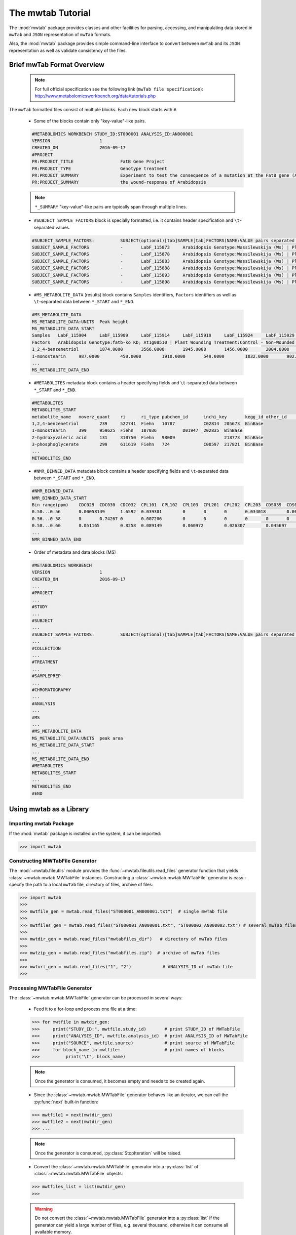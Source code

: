 The mwtab Tutorial
==================

The :mod:`mwtab` package provides classes and other facilities for parsing,
accessing, and manipulating data stored in ``mwTab`` and ``JSON`` representation
of ``mwTab`` formats.

Also, the :mod:`mwtab` package provides simple command-line interface to convert
between ``mwTab`` and its ``JSON`` representation as well as validate consistency
of the files.


Brief mwTab Format Overview
~~~~~~~~~~~~~~~~~~~~~~~~~~~


   .. note::

      For full official specification see the following link (``mwTab file specification``):
      http://www.metabolomicsworkbench.org/data/tutorials.php


The ``mwTab`` formatted files consist of multiple blocks. Each new block starts with ``#``.

   * Some of the blocks contain only "key-value"-like pairs.

   .. code-block:: none

      #METABOLOMICS WORKBENCH STUDY_ID:ST000001 ANALYSIS_ID:AN000001
      VERSION             	1
      CREATED_ON          	2016-09-17
      #PROJECT
      PR:PROJECT_TITLE                 	FatB Gene Project
      PR:PROJECT_TYPE                  	Genotype treatment
      PR:PROJECT_SUMMARY               	Experiment to test the consequence of a mutation at the FatB gene (At1g08510)
      PR:PROJECT_SUMMARY               	the wound-response of Arabidopsis

   .. note::

      ``*_SUMMARY`` "key-value"-like pairs are typically span through multiple lines.


   * ``#SUBJECT_SAMPLE_FACTORS`` block is specially formatted, i.e. it contains header
     specification and ``\t``-separated values.

   .. code-block:: none

      #SUBJECT_SAMPLE_FACTORS:         	SUBJECT(optional)[tab]SAMPLE[tab]FACTORS(NAME:VALUE pairs separated by |)[tab]Additional sample data
      SUBJECT_SAMPLE_FACTORS           	-	LabF_115873	Arabidopsis Genotype:Wassilewskija (Ws) | Plant Wounding Treatment:Control - Non-Wounded
      SUBJECT_SAMPLE_FACTORS           	-	LabF_115878	Arabidopsis Genotype:Wassilewskija (Ws) | Plant Wounding Treatment:Control - Non-Wounded
      SUBJECT_SAMPLE_FACTORS           	-	LabF_115883	Arabidopsis Genotype:Wassilewskija (Ws) | Plant Wounding Treatment:Control - Non-Wounded
      SUBJECT_SAMPLE_FACTORS           	-	LabF_115888	Arabidopsis Genotype:Wassilewskija (Ws) | Plant Wounding Treatment:Control - Non-Wounded
      SUBJECT_SAMPLE_FACTORS           	-	LabF_115893	Arabidopsis Genotype:Wassilewskija (Ws) | Plant Wounding Treatment:Control - Non-Wounded
      SUBJECT_SAMPLE_FACTORS           	-	LabF_115898	Arabidopsis Genotype:Wassilewskija (Ws) | Plant Wounding Treatment:Control - Non-Wounded


   * ``#MS_METABOLITE_DATA`` (results) block contains ``Samples`` identifiers, ``Factors`` identifiers
     as well as ``\t``-separated data between ``*_START`` and ``*_END``.

   .. code-block:: none

      #MS_METABOLITE_DATA
      MS_METABOLITE_DATA:UNITS	Peak height
      MS_METABOLITE_DATA_START
      Samples	LabF_115904	LabF_115909	LabF_115914	LabF_115919	LabF_115924	LabF_115929	LabF_115842	LabF_115847	LabF_115852	LabF_115857	LabF_115862	LabF_115867	LabF_115873	LabF_115878	LabF_115883	LabF_115888	LabF_115893	LabF_115898	LabF_115811	LabF_115816	LabF_115821	LabF_115826	LabF_115831	LabF_115836
      Factors	Arabidopsis Genotype:fatb-ko KD; At1g08510 | Plant Wounding Treatment:Control - Non-Wounded	Arabidopsis Genotype:fatb-ko KD; At1g08510 | Plant Wounding Treatment:Control - Non-Wounded	Arabidopsis Genotype:fatb-ko KD; At1g08510 | Plant Wounding Treatment:Control - Non-Wounded	Arabidopsis Genotype:fatb-ko KD; At1g08510 | Plant Wounding Treatment:Control - Non-Wounded	Arabidopsis Genotype:fatb-ko KD; At1g08510 | Plant Wounding Treatment:Control - Non-Wounded	Arabidopsis Genotype:fatb-ko KD; At1g08510 | Plant Wounding Treatment:Control - Non-Wounded	Arabidopsis Genotype:fatb-ko KD; At1g08510 | Plant Wounding Treatment:Wounded	Arabidopsis Genotype:fatb-ko KD; At1g08510 | Plant Wounding Treatment:Wounded	Arabidopsis Genotype:fatb-ko KD; At1g08510 | Plant Wounding Treatment:Wounded	Arabidopsis Genotype:fatb-ko KD; At1g08510 | Plant Wounding Treatment:Wounded	Arabidopsis Genotype:fatb-ko KD; At1g08510 | Plant Wounding Treatment:Wounded	Arabidopsis Genotype:fatb-ko KD; At1g08510 | Plant Wounding Treatment:Wounded	Arabidopsis Genotype:Wassilewskija (Ws) | Plant Wounding Treatment:Control - Non-Wounded	Arabidopsis Genotype:Wassilewskija (Ws) | Plant Wounding Treatment:Control - Non-Wounded	Arabidopsis Genotype:Wassilewskija (Ws) | Plant Wounding Treatment:Control - Non-Wounded	Arabidopsis Genotype:Wassilewskija (Ws) | Plant Wounding Treatment:Control - Non-Wounded	Arabidopsis Genotype:Wassilewskija (Ws) | Plant Wounding Treatment:Control - Non-Wounded	Arabidopsis Genotype:Wassilewskija (Ws) | Plant Wounding Treatment:Control - Non-Wounded	Arabidopsis Genotype:Wassilewskija (Ws) | Plant Wounding Treatment:Wounded	Arabidopsis Genotype:Wassilewskija (Ws) | Plant Wounding Treatment:Wounded	Arabidopsis Genotype:Wassilewskija (Ws) | Plant Wounding Treatment:Wounded	Arabidopsis Genotype:Wassilewskija (Ws) | Plant Wounding Treatment:Wounded	Arabidopsis Genotype:Wassilewskija (Ws) | Plant Wounding Treatment:Wounded	Arabidopsis Genotype:Wassilewskija (Ws) | Plant Wounding Treatment:Wounded
      1_2_4-benzenetriol	1874.0000	3566.0000	1945.0000	1456.0000	2004.0000	1995.0000	4040.0000	2432.0000	2189.0000	1931.0000	1307.0000	2880.0000	2218.0000	1754.0000	1369.0000	1201.0000	3324.0000	1355.0000	2257.0000	1718.0000	1740.0000	3472.0000	2054.0000	1367.0000
      1-monostearin	987.0000	450.0000	1910.0000	549.0000	1032.0000	902.0000	393.0000	705.0000	100.0000	481.0000	265.0000	120.0000	1185.0000	867.0000	676.0000	569.0000	579.0000	387.0000	1035.0000	789.0000	875.0000	224.0000	641.0000	693.0000
      ...
      MS_METABOLITE_DATA_END

   * ``#METABOLITES`` metadata block contains a header specifying fields and
     ``\t``-separated data between ``*_START`` and ``*_END``.

   .. code-block:: none

      #METABOLITES
      METABOLITES_START
      metabolite_name	moverz_quant	ri	ri_type	pubchem_id	inchi_key	kegg_id	other_id	other_id_type
      1,2,4-benzenetriol	239	522741	Fiehn	10787		C02814	205673	BinBase
      1-monostearin	399	959625	Fiehn	107036		D01947	202835	BinBase
      2-hydroxyvaleric acid	131	310750	Fiehn	98009			218773	BinBase
      3-phosphoglycerate	299	611619	Fiehn	724		C00597	217821	BinBase
      ...
      METABOLITES_END

   * ``#NMR_BINNED_DATA`` metadata block contains a header specifying fields and
     ``\t``-separated data between ``*_START`` and ``*_END``.

   .. code-block:: none

      #NMR_BINNED_DATA
      NMR_BINNED_DATA_START
      Bin range(ppm)	CDC029	CDC030	CDC032	CPL101	CPL102	CPL103	CPL201	CPL202	CPL203	CDS039	CDS052	CDS054
      0.50...0.56	0.00058149	1.6592	0.039301	0	0	0	0.034018	0.0028746	0.0021478	0.013387	0	0
      0.56...0.58	0	0.74267	0	0.007206	0	0	0	0	0	0	0	0.0069721
      0.58...0.60	0.051165	0.8258	0.089149	0.060972	0.026307	0.045697	0.069541	0	0	0.14516	0.057489	0.042255
      ...
      NMR_BINNED_DATA_END

   * Order of metadata and data blocks (MS)

   .. code-block:: none

      #METABOLOMICS WORKBENCH
      VERSION             	1
      CREATED_ON          	2016-09-17
      ...
      #PROJECT
      ...
      #STUDY
      ...
      #SUBJECT
      ...
      #SUBJECT_SAMPLE_FACTORS:         	SUBJECT(optional)[tab]SAMPLE[tab]FACTORS(NAME:VALUE pairs separated by |)[tab]Additional sample data
      ...
      #COLLECTION
      ...
      #TREATMENT
      ...
      #SAMPLEPREP
      ...
      #CHROMATOGRAPHY
      ...
      #ANALYSIS
      ...
      #MS
      ...
      #MS_METABOLITE_DATA
      MS_METABOLITE_DATA:UNITS	peak area
      MS_METABOLITE_DATA_START
      ...
      MS_METABOLITE_DATA_END
      #METABOLITES
      METABOLITES_START
      ...
      METABOLITES_END
      #END


Using mwtab as a Library
~~~~~~~~~~~~~~~~~~~~~~~~


Importing mwtab Package
-----------------------

If the :mod:`mwtab` package is installed on the system, it can be imported:

>>> import mwtab


Constructing MWTabFile Generator
--------------------------------

The :mod:`~mwtab.fileutils` module provides the :func:`~mwtab.fileutils.read_files`
generator function that yields :class:`~mwtab.mwtab.MWTabFile` instances. Constructing a
:class:`~mwtab.mwtab.MWTabFile` generator is easy - specify the path to a local ``mwTab`` file,
directory of files, archive of files:

>>> import mwtab
>>>
>>> mwtfile_gen = mwtab.read_files("ST000001_AN000001.txt")  # single mwTab file
>>>
>>> mwtfiles_gen = mwtab.read_files("ST000001_AN000001.txt", "ST000002_AN000002.txt") # several mwTab files
>>>
>>> mwtdir_gen = mwtab.read_files("mwtabfiles_dir")   # directory of mwTab files
>>>
>>> mwtzip_gen = mwtab.read_files("mwtabfiles.zip")  # archive of mwTab files
>>>
>>> mwturl_gen = mwtab.read_files("1", "2")            # ANALYSIS_ID of mwTab file
>>>


Processing MWTabFile Generator
------------------------------

The :class:`~mwtab.mwtab.MWTabFile` generator can be processed in several ways:

   * Feed it to a for-loop and process one file at a time:

   >>> for mwtfile in mwtdir_gen:
   >>>     print("STUDY_ID:", mwtfile.study_id)       # print STUDY_ID of MWTabFile
   >>>     print("ANALYSIS_ID", mwtfile.analysis_id)  # print ANALYSIS_ID of MWTabFile
   >>>     print("SOURCE", mwtfile.source)            # print source of MWTabFile
   >>>     for block_name in mwtfile:                 # print names of blocks
   >>>          print("\t", block_name)

   .. note:: Once the generator is consumed, it becomes empty and needs to be created again.

   * Since the :class:`~mwtab.mwtab.MWTabFile` generator behaves like an iterator,
     we can call the :py:func:`next` built-in function:

   >>> mwtfile1 = next(mwtdir_gen)
   >>> mwtfile2 = next(mwtdir_gen)
   >>> ...

   .. note:: Once the generator is consumed, :py:class:`StopIteration` will be raised.

   * Convert the :class:`~mwtab.mwtab.MWTabFile` generator into a :py:class:`list` of
     :class:`~mwtab.mwtab.MWTabFile` objects:

   >>> mwtfiles_list = list(mwtdir_gen)
   >>>

   .. warning:: Do not convert the :class:`~mwtab.mwtab.MWTabFile` generator into a
                :py:class:`list` if the generator can yield a large number of files, e.g.
                several thousand, otherwise it can consume all available memory.


Accessing Data From a Single MWTabFile
--------------------------------------

Since a :class:`~mwtab.mwtab.MWTabFile` is a Python :py:class:`collections.OrderedDict`,
data can be accessed and manipulated as with any regular Python :py:class:`dict` object
using bracket accessors.


   * Accessing top-level "keys" in :class:`~mwtab.mwtab.MWTabFile`:

   >>> list(mwtfile.keys())
   [
       'METABOLOMICS WORKBENCH',
       'PROJECT',
       'STUDY',
       'SUBJECT',
       'SUBJECT_SAMPLE_FACTORS',
       'COLLECTION',
       'TREATMENT',
       'SAMPLEPREP',
       'CHROMATOGRAPHY',
       'ANALYSIS', 'MS',
       'MS_METABOLITE_DATA',
       'METABOLITES'
   ]


   * Accessing individual blocks in :class:`~mwtab.mwtab.MWTabFile`:

   >>> mwtfile["PROJECT"]
   OrderedDict([
       ('PROJECT_TITLE', 'Intestinal Samples II pre/post transplantation'),
       ('PROJECT_TYPE', 'Human intestinal samples'),
       ('PROJECT_SUMMARY', 'Intestinal Samples II pre/post transplantation'),
       ('INSTITUTE', 'University of California, Davis'),
       ('DEPARTMENT', 'Davis Genome Center'),
       ('LABORATORY', 'Fiehn'),
       ('LAST_NAME', 'Fiehn'),
       ('FIRST_NAME', 'Oliver'),
       ('ADDRESS', '451 E. Health Sci. Drive, Davis, California 95616, USA'),
       ('EMAIL', 'ofiehn@ucdavis.edu'),
       ('PHONE', '-')
   ])


   * Accessing individual "key-value" pairs within blocks:

   >>> mwtfile["PROJECT"]["INSTITUTE"]
   'University of California, Davis'


   * Accessing data in ``#SUBJECT_SAMPLE_FACTORS`` block:

   >>> mwtfile["SUBJECT_SAMPLE_FACTORS"]["SUBJECT_SAMPLE_FACTORS"]
   [
       OrderedDict([
           ('subject_type', '-'),
           ('local_sample_id', 'LabF_115873'),
           ('factors', 'Arabidopsis Genotype:Wassilewskija (Ws) | Plant Wounding Treatment:Control - Non-Wounded'),
           ('additional_sample_data', '')]),
       OrderedDict([('subject_type', '-'),
           ('local_sample_id', 'LabF_115878'),
           ('factors', 'Arabidopsis Genotype:Wassilewskija (Ws) | Plant Wounding Treatment:Control - Non-Wounded'),
           ('additional_sample_data', '')]),
       ...
   ]


   >>> mwtfile["SUBJECT_SAMPLE_FACTORS"]["SUBJECT_SAMPLE_FACTORS"][0]["local_sample_id"]
   'LabF_115873'


   * Accessing data in ``#MS_METABOLITE_DATA`` block:

   >>> mwtfile["MS_METABOLITE_DATA"]["METABOLITE_DATA:UNITS"]
   'peak area'


   >>> mwtfile["MS_METABOLITE_DATA"]["MS_METABOLITE_DATA_START"]["Samples"]
   [
       'LabF_115904',
       'LabF_115909',
       'LabF_115914',
       'LabF_115919',
       'LabF_115924',
       'LabF_115929',
       'LabF_115842',
       'LabF_115847',
       'LabF_115852',
       'LabF_115857',
       'LabF_115862',
       'LabF_115867',
       'LabF_115873',
       'LabF_115878',
       'LabF_115883',
       'LabF_115888',
       'LabF_115893',
       'LabF_115898',
       'LabF_115811',
       'LabF_115816',
       'LabF_115821',
       'LabF_115826',
       'LabF_115831',
       'LabF_115836'
   ]


   >>> mwtfile["MS_METABOLITE_DATA"]["MS_METABOLITE_DATA_START"]["Factors"]
   [
       'Arabidopsis Genotype:fatb-ko KD; At1g08510 | Plant Wounding Treatment:Control - Non-Wounded',
       'Arabidopsis Genotype:fatb-ko KD; At1g08510 | Plant Wounding Treatment:Control - Non-Wounded',
       'Arabidopsis Genotype:fatb-ko KD; At1g08510 | Plant Wounding Treatment:Control - Non-Wounded',
       'Arabidopsis Genotype:fatb-ko KD; At1g08510 | Plant Wounding Treatment:Control - Non-Wounded',
       'Arabidopsis Genotype:fatb-ko KD; At1g08510 | Plant Wounding Treatment:Control - Non-Wounded',
       'Arabidopsis Genotype:fatb-ko KD; At1g08510 | Plant Wounding Treatment:Control - Non-Wounded',
       'Arabidopsis Genotype:fatb-ko KD; At1g08510 | Plant Wounding Treatment:Wounded',
       'Arabidopsis Genotype:fatb-ko KD; At1g08510 | Plant Wounding Treatment:Wounded',
       'Arabidopsis Genotype:fatb-ko KD; At1g08510 | Plant Wounding Treatment:Wounded',
       'Arabidopsis Genotype:fatb-ko KD; At1g08510 | Plant Wounding Treatment:Wounded',
       'Arabidopsis Genotype:fatb-ko KD; At1g08510 | Plant Wounding Treatment:Wounded',
       'Arabidopsis Genotype:fatb-ko KD; At1g08510 | Plant Wounding Treatment:Wounded',
       'Arabidopsis Genotype:Wassilewskija (Ws) | Plant Wounding Treatment:Control - Non-Wounded',
       'Arabidopsis Genotype:Wassilewskija (Ws) | Plant Wounding Treatment:Control - Non-Wounded',
       'Arabidopsis Genotype:Wassilewskija (Ws) | Plant Wounding Treatment:Control - Non-Wounded',
       'Arabidopsis Genotype:Wassilewskija (Ws) | Plant Wounding Treatment:Control - Non-Wounded',
       'Arabidopsis Genotype:Wassilewskija (Ws) | Plant Wounding Treatment:Control - Non-Wounded',
       'Arabidopsis Genotype:Wassilewskija (Ws) | Plant Wounding Treatment:Control - Non-Wounded',
       'Arabidopsis Genotype:Wassilewskija (Ws) | Plant Wounding Treatment:Wounded',
       'Arabidopsis Genotype:Wassilewskija (Ws) | Plant Wounding Treatment:Wounded',
       'Arabidopsis Genotype:Wassilewskija (Ws) | Plant Wounding Treatment:Wounded',
       'Arabidopsis Genotype:Wassilewskija (Ws) | Plant Wounding Treatment:Wounded',
       'Arabidopsis Genotype:Wassilewskija (Ws) | Plant Wounding Treatment:Wounded',
       'Arabidopsis Genotype:Wassilewskija (Ws) | Plant Wounding Treatment:Wounded'
   ]


   >>> mwtfile["MS_METABOLITE_DATA"]["MS_METABOLITE_DATA_START"]["DATA"]
   [
       OrderedDict([
           ('metabolite_name', '1_2_4-benzenetriol'),
           ('LabF_115904', '1874.0000'),
           ('LabF_115909', '3566.0000'),
           ('LabF_115914', '1945.0000'),
           ('LabF_115919', '1456.0000'),
           ('LabF_115924', '2004.0000'),
           ('LabF_115929', '1995.0000'),
           ('LabF_115842', '4040.0000'),
           ('LabF_115847', '2432.0000'),
           ('LabF_115852', '2189.0000'),
           ('LabF_115857', '1931.0000'),
           ('LabF_115862', '1307.0000'),
           ('LabF_115867', '2880.0000'),
           ('LabF_115873', '2218.0000'),
           ('LabF_115878', '1754.0000'),
           ('LabF_115883', '1369.0000'),
           ('LabF_115888', '1201.0000'),
           ('LabF_115893', '3324.0000'),
           ('LabF_115898', '1355.0000'),
           ('LabF_115811', '2257.0000'),
           ('LabF_115816', '1718.0000'),
           ('LabF_115821', '1740.0000'),
           ('LabF_115826', '3472.0000'),
           ('LabF_115831', '2054.0000'),
           ('LabF_115836', '1367.0000')]),
       OrderedDict([
           ('metabolite_name', '1-monostearin'),
           ('LabF_115904', '987.0000'),
           ('LabF_115909', '450.0000'),
           ('LabF_115914', '1910.0000'),
           ('LabF_115919', '549.0000'),
           ('LabF_115924', '1032.0000'),
           ('LabF_115929', '902.0000'),
           ('LabF_115842', '393.0000'),
           ('LabF_115847', '705.0000'),
           ('LabF_115852', '100.0000'),
           ('LabF_115857', '481.0000'),
           ('LabF_115862', '265.0000'),
           ('LabF_115867', '120.0000'),
           ('LabF_115873', '1185.0000'),
           ('LabF_115878', '867.0000'),
           ('LabF_115883', '676.0000'),
           ('LabF_115888', '569.0000'),
           ('LabF_115893', '579.0000'),
           ('LabF_115898', '387.0000'),
           ('LabF_115811', '1035.0000'),
           ('LabF_115816', '789.0000'),
           ('LabF_115821', '875.0000'),
           ('LabF_115826', '224.0000'),
           ('LabF_115831', '641.0000'),
           ('LabF_115836', '693.0000')]),
       ...
   ]


Manipulating Data From a Single MWTabFile
-----------------------------------------

In order to change values within :class:`~mwtab.mwtab.MWTabFile` descend into
appropriate level using square bracket accessors and set a new value.

   * Changing regular "key-value" pairs:

   >>> mwtfile["PROJECT"]["PHONE"]
   '-'
   >>> mwtfile["PROJECT"]["PHONE"] = "1-530-754-8258"
   >>> mwtfile["PROJECT"]["PHONE"]
   '1-530-754-8258'

   * Changing ``#SUBJECT_SAMPLE_FACTORS`` values:

   >>> mwtfile["SUBJECT_SAMPLE_FACTORS"]["SUBJECT_SAMPLE_FACTORS"][0]
   OrderedDict([
       ('subject_type', '-'),
       ('local_sample_id', 'LabF_115873'),
       ('factors', 'Arabidopsis Genotype:Wassilewskija (Ws) | Plant Wounding Treatment:Control - Non-Wounded'),
       ('additional_sample_data', '')
   ])
   >>> mwtfile["SUBJECT_SAMPLE_FACTORS"]["SUBJECT_SAMPLE_FACTORS"][0]["additional_sample_data"] = "Additional details"
   >>> mwtfile["SUBJECT_SAMPLE_FACTORS"]["SUBJECT_SAMPLE_FACTORS"][0]
   OrderedDict([
       ('subject_type', '-'),
       ('local_sample_id', 'LabF_115873'),
       ('factors', 'Arabidopsis Genotype:Wassilewskija (Ws) | Plant Wounding Treatment:Control - Non-Wounded'),
       ('additional_sample_data', 'Additional details')
   ])

Printing a MWTabFile and its Components
---------------------------------------

   * Print entire file in ``mwTab`` format.

   >>> mwtfile.print_file(file_format="mwtab")
   #METABOLOMICS WORKBENCH STUDY_ID:ST000001 ANALYSIS_ID:AN000001
   VERSION             	1
   CREATED_ON          	2016-09-17
   #PROJECT
   PR:PROJECT_TITLE                    	FatB Gene Project
   PR:PROJECT_TYPE                     	Genotype treatment
   PR:PROJECT_SUMMARY                  	Experiment to test the consequence of a mutation at the FatB gene (At1g08510)
   PR:PROJECT_SUMMARY                  	the wound-response of Arabidopsis
   PR:INSTITUTE                        	University of California, Davis
   PR:DEPARTMENT                       	Davis Genome Center
    ...

  * Print entire file in ``JSON`` format.

   >>> mwtfile.print_file(file_format="json")
   {
       "METABOLOMICS WORKBENCH": {
           "HEADER": "#METABOLOMICS WORKBENCH STUDY_ID:ST000001 ANALYSIS_ID:AN000001",
           "STUDY_ID": "ST000001",
           "ANALYSIS_ID": "AN000001",
           "VERSION": "1",
           "CREATED_ON": "2016-09-17"
       },
       "PROJECT": {
           "PROJECT_TITLE": "FatB Gene Project",
           "PROJECT_TYPE": "Genotype treatment",
           "PROJECT_SUMMARY": "Experiment to test the consequence of a mutation at the FatB gene (At1g08510)\nthe wound-response of Arabidopsis",
           "INSTITUTE": "University of California, Davis",
           "DEPARTMENT": "Davis Genome Center", ...
       },
       ...
   }

   * Print single block in ``mwTab`` format.

   >>> mwtfile.print_block("STUDY", file_format="mwtab")
   ST:STUDY_TITLE                      	Fatb Induction Experiment (FatBIE)
   ST:STUDY_TYPE                       	Genotype treatment
   ST:STUDY_SUMMARY                    	This experiment tests the consequence of a mutation at the FatB gene
   ST:STUDY_SUMMARY                    	in the wound-response of Arabidopsis. The FatB mutant allele (fatb KD J.
   ST:STUDY_SUMMARY                    	(Plant Cell 2003, Vol 15, 1020-1033)) was obtained from Dr. Katayonn Dehesh,
   ST:STUDY_SUMMARY                    	of California, Davis, Davis, CA. This allele is in the Ws background.The
   ST:STUDY_SUMMARY                    	growth conditions are as follows: 1. Seeds (between 14 and 16) are sown on
   ST:STUDY_SUMMARY                    	in 100 x 100 x 15mm square Falcon Petri Dishes (Fisher Scientific, catalogue
   ST:STUDY_SUMMARY                    	Seeds were arranged on the plates in a single horizontal line at the 1-cm mark
   ST:STUDY_SUMMARY                    	the top of the plate.2. Each plate contains between 20 and 25-ml of sterile MS
   ST:STUDY_SUMMARY                    	containing 0.1% (w/v) sucrose.3. Prior to sowing, seeds were sterilized by
   ST:STUDY_SUMMARY                    	for 1 minute at room temperature with a 300-l solution of 50% (v/v) ethanol,
   ST:STUDY_SUMMARY                    	solution was removed and replaced with a 300-l solution consisting of 1% (v/v)
   ST:STUDY_SUMMARY                    	20 (Fischer BioReagents, catalogue #BP33750), and 50% (v/v) bleach solution
   ST:STUDY_SUMMARY                    	and incubated at room temperature for 10-minutes. The seeds were then washed
   ST:STUDY_SUMMARY                    	three changes of 0.3-ml of sterile water.
   ST:INSTITUTE                        	University of California, Davis
   ST:DEPARTMENT                       	Davis Genome Center
   ST:LABORATORY                       	Fiehn
   ST:LAST_NAME                        	Kind
   ST:FIRST_NAME                       	Tobias
   ST:ADDRESS                          	451 E. Health Sci. Drive, Davis, CA 95616, USA
   ST:EMAIL                            	tkind@ucdavis.edu
   ST:PHONE                            	-
   ST:SUBMIT_DATE                      	2013-01-15
   ST:NUM_GROUPS                       	4
   ST:TOTAL_SUBJECTS                   	24

   * Print single block in ``JSON`` format.

   >>> mwtfile.print_block("STUDY", file_format="json")
   {
       "STUDY_TITLE": "Fatb Induction Experiment (FatBIE)",
       "STUDY_TYPE": "Genotype treatment",
       "STUDY_SUMMARY": "This experiment tests the consequence of a mutation at the FatB gene\nin the wound-response of Arabidopsis. The FatB mutant allele (fatb KD J.\n(Plant Cell 2003, Vol 15, 1020-1033)) was obtained from Dr. Katayonn Dehesh,\nof California, Davis, Davis, CA. This allele is in the Ws background.The\ngrowth conditions are as follows: 1. Seeds (between 14 and 16) are sown on\nin 100 x 100 x 15mm square Falcon Petri Dishes (Fisher Scientific, catalogue\nSeeds were arranged on the plates in a single horizontal line at the 1-cm mark\nthe top of the plate.2. Each plate contains between 20 and 25-ml of sterile MS\ncontaining 0.1% (w/v) sucrose.3. Prior to sowing, seeds were sterilized by\nfor 1 minute at room temperature with a 300-l solution of 50% (v/v) ethanol,\nsolution was removed and replaced with a 300-l solution consisting of 1% (v/v)\n20 (Fischer BioReagents, catalogue #BP33750), and 50% (v/v) bleach solution\nand incubated at room temperature for 10-minutes. The seeds were then washed\nthree changes of 0.3-ml of sterile water.",
       "INSTITUTE": "University of California, Davis",
       "DEPARTMENT": "Davis Genome Center",
       "LABORATORY": "Fiehn",
       "LAST_NAME": "Kind",
       "FIRST_NAME": "Tobias",
       "ADDRESS": "451 E. Health Sci. Drive, Davis, CA 95616, USA",
       "EMAIL": "tkind@ucdavis.edu",
       "PHONE": "-",
       "SUBMIT_DATE": "2013-01-15",
       "NUM_GROUPS": "4",
       "TOTAL_SUBJECTS": "24"
   }


Writing data from a StarFile object into a file
-----------------------------------------------
Data from a :class:`~mwtab.mwtab.MWTabFile` can be written into file
in original ``mwTab`` format or in equivalent JSON format using
:meth:`~mwtab.mwtab.MWTabFile.write()`:

   * Writing into a ``mwTab`` formatted file:

   >>> with open("ST000001_AN000001_modified.txt", "w") as outfile:
   ...     mwtfile.write(outfile, file_format="mwtab")
   >>>

   * Writing into a ``JSON`` file:

   >>> with open("ST000001_AN000001_modified.json", "w") as outfile:
   ...     mwtfile.write(outfile, file_format="json")
   >>>


Converting mwTab Files
----------------------

``mwTab`` files can be converted between the ``mwTab`` file format and their ``JSON``
representation using :mod:`mwtab.converter` modules.

One-to-one file conversions
***************************

   * Converting from the ``mwTab`` file format into its equivalent ``JSON`` file format:

   .. code-block:: python

      from mwtab.converter import Converter

      # Using valid ANALYSIS_ID to access file from URL: from_path="1"
      converter = Converter(from_path="1", to_path="AN000001.json",
                            from_format="mwtab", to_format="json"))
      converter.convert()


   * Converting from JSON file format back to ``mwTab`` file format:

   .. code-block:: python

      from nmrstarlib.converter import Converter

      converter = Converter(from_path="AN000001.json", to_path="AN000001.txt",
                            from_format="json", to_format="mwtab"))
      converter.convert()


Many-to-many files conversions
******************************

   * Converting from the directory of ``mwTab`` formatted files into their equivalent
     ``JSON`` formatted files:

   .. code-block:: python

      from mwtab.converter import Converter

      converter = Converter(from_path="mwtdir_mwtab",
                            to_path="mwtdir_json",
                            from_format="mwtab",
                            to_format="json")
      converter.convert()

   * Converting from the directory of ``JSON`` formatted files into their equivalent
     ``mwTab`` formatted files:

   .. code-block:: python

      from mwtab.converter import Converter

      converter = Converter(from_path="mwtdir_json",
                            to_path="mwtdir_mwtab",
                            from_format="json",
                            to_format="mwtab"))
      converter.convert()


.. note:: Many-to-many files and one-to-one file conversions are available.
          See :mod:`mwtab.converter` for full list of available conversions.


Command-Line Interface
~~~~~~~~~~~~~~~~~~~~~~

The mwtab Command-Line Interface provides the following functionality:
   * Convert from the ``mwTab`` file format into its equivalent ``JSON`` file format and vice versa.
   * Validate the ``mwTab`` formatted file.

.. code-block:: none

   The mwtab command-line interface
   ~~~~~~~~~~~~~~~~~~~~~~~~~~~~~~~~

   Usage:
       mwtab -h | --help

       mwtab --version

       mwtab convert (<from_path> <to_path>) [--from_format=<format>] [--to_format=<format>] [--validate] [--verbose]

       mwtab validate <from_path> [--verbose]

   Options:
       -h, --help                      Show this screen.
       --version                       Show version.
       --verbose                       Print what files are processing.
       --validate                      Validate the mwTab file.
       --from_format=<format>          Input file format, available formats: mwtab, json [default: mwtab].
       --to_format=<format>            Output file format, available formats: mwtab, json [default: json].
